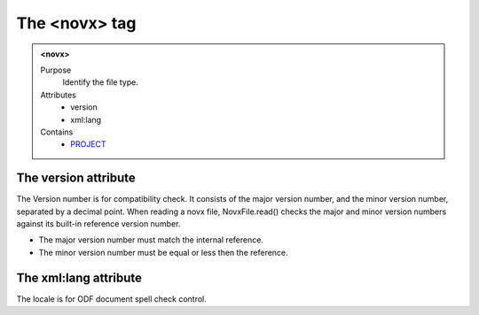 ==============
The <novx> tag
==============


.. admonition:: <novx>
   
   Purpose
      Identify the file type.
   
   Attributes   
      - version
      - xml:lang
   
   Contains
       - `PROJECT <project.html>`__
   
The version attribute
---------------------

The Version number is for compatibility check.
It consists of the major version number,
and the minor version number, separated by a decimal point.
When reading a novx file, NovxFile.read() checks the major and
minor version numbers against its built-in reference version number.

- The major version number must match the internal reference.
- The minor version number must be equal or less then the reference.

The xml:lang attribute
----------------------

The locale is for ODF document spell check control.